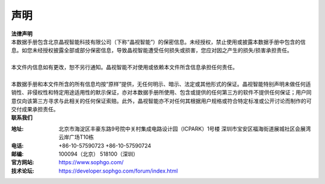 声明
-------------

.. figure:: ../../common/images/logo.png
  :align: center
  :alt: CVITEK LOGO


| **法律声明**
| 本数据手册包含北京晶视智能科技有限公司（下称“晶视智能”）的保密信息。未经授权，禁止使用或披露本数据手册中包含的信息。如您未经授权披露全部或部分保密信息，导致晶视智能遭受任何损失或损害，您应对因之产生的损失/损害承担责任。
|
| 本文件内信息如有更改，恕不另行通知。晶视智能不对使用或依赖本文件所含信息承担任何责任。
|
| 本数据手册和本文件所含的所有信息均按“原样”提供，无任何明示、暗示、法定或其他形式的保证。晶视智能特别声明未做任何适销性、非侵权性和特定用途适用性的默示保证，亦对本数据手册所使用、包含或提供的任何第三方的软件不提供任何保证；用户同意仅向该第三方寻求与此相关的任何保证索赔。此外，晶视智能亦不对任何其根据用户规格或符合特定标准或公开讨论而制作的可交付成果承担责任。


| **联系我们**

:地址: 北京市海淀区丰豪东路9号院中关村集成电路设计园（ICPARK）1号楼  深圳市宝安区福海街道展城社区会展湾云岸广场T10栋

:电话: +86-10-57590723  +86-10-57590724

:邮编: 100094（北京） 518100（深圳）

:官方网站: https://www.sophgo.com/

:技术论坛: https://developer.sophgo.com/forum/index.html



